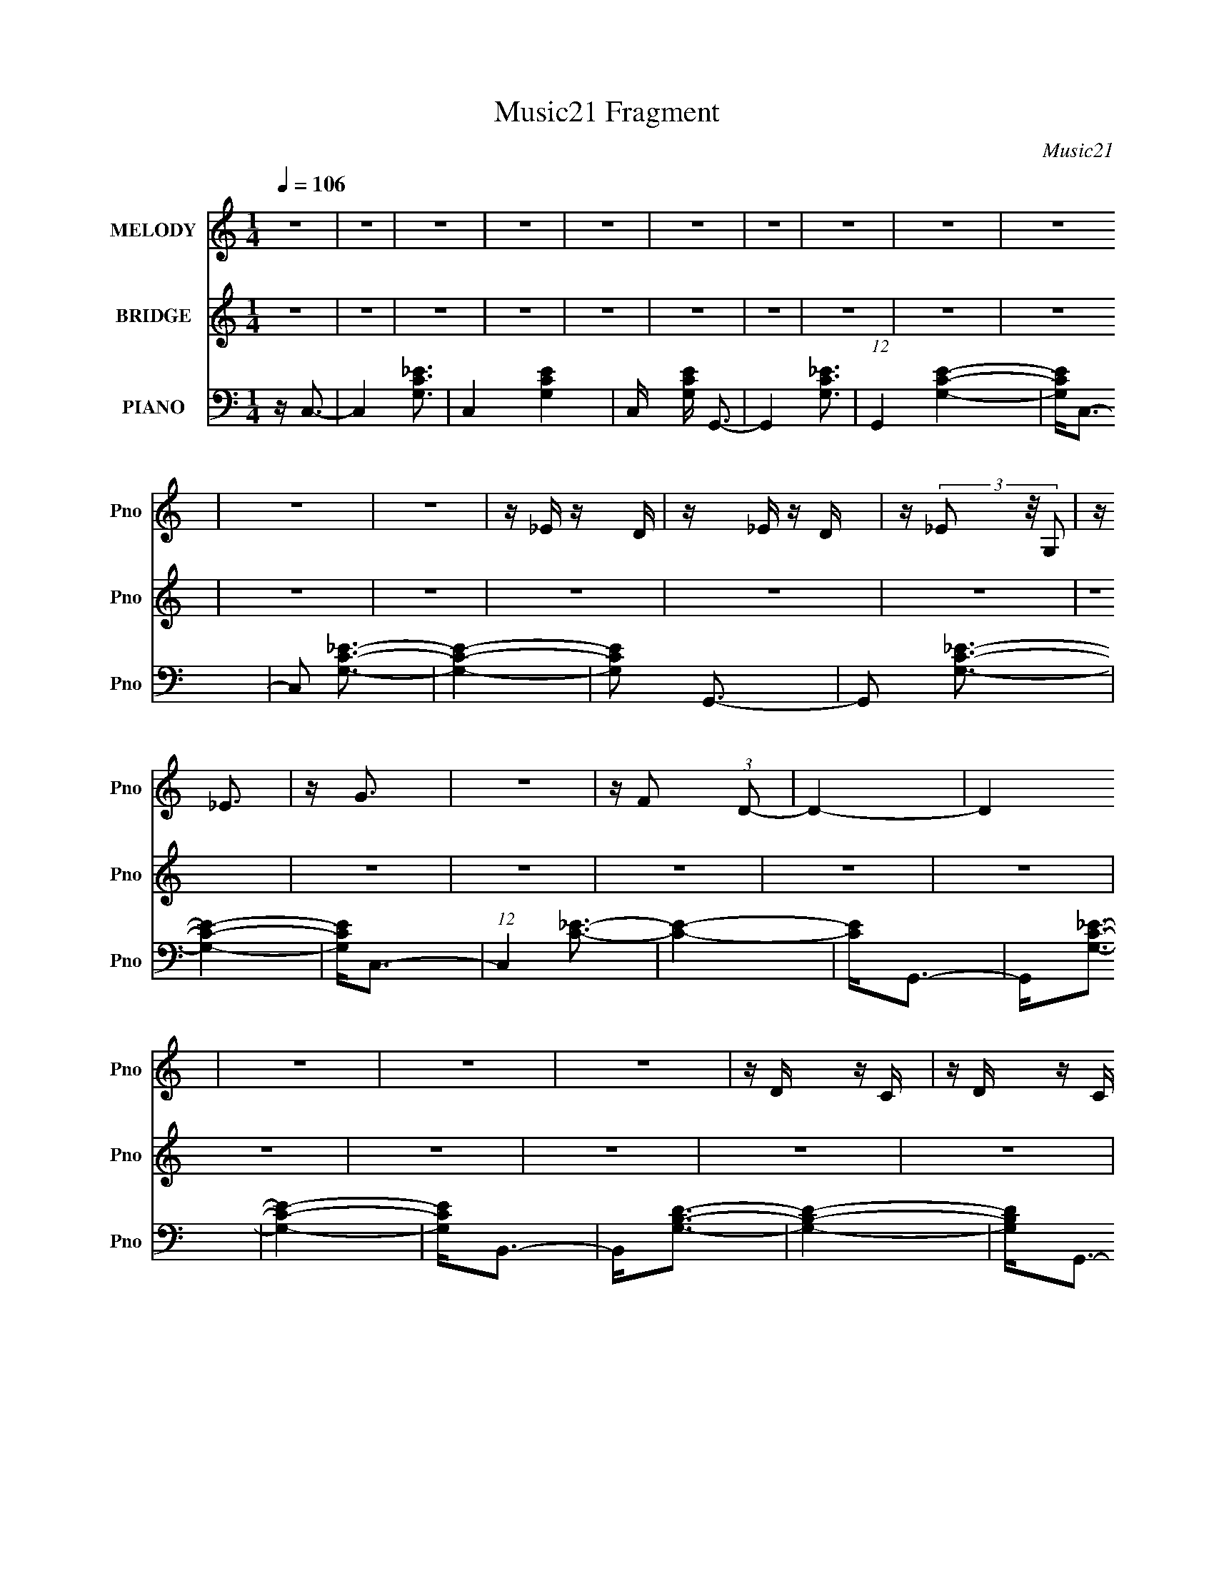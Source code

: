 X:1
T:Music21 Fragment
C:Music21
%%score 1 ( 2 3 ) ( 4 5 6 )
L:1/16
Q:1/4=106
M:1/4
I:linebreak $
K:none
V:1 treble nm="MELODY" snm="Pno"
V:2 treble nm="BRIDGE" snm="Pno"
V:3 treble 
L:1/4
V:4 bass nm="PIANO" snm="Pno"
V:5 bass 
L:1/4
V:6 bass 
L:1/4
V:1
 z4 | z4 | z4 | z4 | z4 | z4 | z4 | z4 | z4 | z4 | z4 | z4 | z _E z D | z _E z D | z (3_E2 z/ G,2 | %15
 z _E3 | z G3 | z4 | z F2 (3:2:1D2- | D4- | D4 | z4 | z4 | z4 | z D z C | z D z C | z (3D2 z/ G,2 | %27
 z F3 | z _E3- | E3 z | z D2 (3:2:1C2- | C4- | C4- | (6:5:2C2 z4 | z4 | z4 | z C z2 | [D_E] z2 D | %38
 z _E3 | z3 D | z _E2 (3:2:1C2 | z D2 (3:2:1_E2- | (3:2:2E z/ G2 (3:2:1F2- | F4- | F4- | F4- | %46
 (6:5:2F2 z4 | z4 | z D z ^C | z D z ^C | z (3D2 z/ G,2 | z F3 | z _E3- | E z3 | z D2 (3:2:1C2- | %55
 C4- | C4- | C4- | (3:2:2C z2 z2 | z4 | z C2D | z _E z D | z _E z G, | z _E3 | z G3- | G z3 | %66
 z F2 (3:2:1D2- | D4- | D4- | D4- | (3:2:2D4 z2 | z4 | z D2^C | z D z ^C | z D2G, | z F3 | z _E3- | %77
 E (6:5:2z2 D2 | z D2 (3:2:1C2- | C4- | C4- | (6:5:2C2 z4 | z4 | z4 | z C z D | z _E z D | z _E3- | %87
 E z2 D | z _E2 (3:2:1C2 | z D2 (3:2:1_E2 | z G3 | z F3- | F3 z | z4 | z4 | z4 | z D z ^C | %97
 z D z ^C | z D2G, | z F3 | z _E3- | E z3 | z D2 (3:2:1C2- | C4- | C4 | z4 | z4 | z4 | z _E3- | %109
 E4- | E3 z | z C3- | C4- | C3 z | z D3- | D4- | D4 | z _B,3- | B,4- | B,4 | z _E3- | E4- | E3 z | %123
 z C3- | C4- | C3 z | z D3- | (12:7:2D4 z/ (3:2:1D2- | (3:2:2D z/ _B,3 | z G,3- | G,4- | G,3 z | %132
 z _E3- | E4- | E4 | z C3- | C4- | C4 | z D3- | D4- | (12:7:2D4 z/ (3:2:1_B,2 | z _B,3- | B,3 z | %143
 z4 | z _E3- | E4- | E2>C2- | C4- | C (6:5:2z2 D2- | (3:2:2D z2 _E2 | z D2G- | G4- | G4- | G4- | %154
 G4- | G z3 | z4 | z4 | z4 | z4 | z4 | z4 | z G z c | z c2_B | z _B2F | z G3- | G2 z2 | z4 | %168
 z G z c | z c z _B | z _B z F | z G3- | G4- | G z2 G, | z ^G z G | z (3^G2 z/ =G2 | %176
 z (3F2 z/ _E2- | (3:2:2E z/ D3- | D4- | D C2 (3:2:1D2 | z _E3- | E3 z | F3 z | z G3- | G4- | %185
 G2 z2 | z G z c | z c2_B | z _B2F | z G3- | G2 z2 | z4 | z G z c | z c z _B | z _B z F | z G3- | %196
 G4- | G z2 G, | z ^G z G | z (3^G2 z/ =G2 | z (3F2 z/ _E2- | (3:2:2E z/ D3- | D4- | %203
 D C2 (3:2:1D2 | z _E3- | E3 z | F3 z | z D3- | D4- | D2 z2 | z4 | z4 | z4 | z _E3- | E4- | E3 z | %216
 z C3- | C4- | C3 z | z D3- | D4- | D4 | z _B,3- | B,4- | B,4 | z _E3- | E4- | E3 z | z C3- | C4- | %230
 C3 z | z D3- | (12:7:2D4 z/ (3:2:1D2- | (3:2:2D z/ _B,3 | z G,3- | G,4- | G,3 z | z _E3- | E4- | %239
 E4 | z C3- | C4- | C4 | z D3- | D4- | (12:7:2D4 z/ (3:2:1_B,2 | z _B,3- | B,3 z | z4 | z _E3- | %250
 E4- | E2>C2- | C4- | C (6:5:2z2 D2- | (3:2:2D z2 _E2 | F2 z G- | G4- | G4- | G4- | G4- | G z3 | %261
 z4 | z4 | z4 | z4 | z4 | z4 | z4 | z4 | z4 | z4 | z4 | z4 | z4 | z4 | z4 | z4 | z4 | z4 | z4 | %280
 z4 | z4 | z4 | z4 | z4 | z4 | z4 | z4 | z4 | z4 | z4 | z4 | z4 | z4 | z4 | z4 | z4 | z4 | z4 | %299
 z4 | z4 | z4 | z4 | z4 | z4 | z4 | z4 | z4 | z4 |[Q:1/4=100] z4 |[Q:1/4=93] z4 | z4 |] %312
V:2
 z4 | z4 | z4 | z4 | z4 | z4 | z4 | z4 | z4 | z4 | z4 | z4 | z4 | z4 | z4 | z4 | z4 | z4 | z4 | %19
 z4 | z4 | z4 | z4 | z4 | z4 | z4 | z4 | z4 | z4 | z4 | z4 | z4 | z4 | z4 | z4 | z4 | z4 | z4 | %38
 z4 | z4 | z4 | z4 | z4 | z4 | z4 | z4 | z4 | z4 | z4 | z4 | z4 | z4 | z4 | z4 | z4 | z4 | z4 | %57
 z4 | z4 | z4 | z4 | z4 | z4 | z4 | z4 | z4 | z4 | z4 | z4 | z4 | z4 | z4 | z4 | z4 | z4 | z4 | %76
 z4 | z4 | z4 | z4 | z C,3- | C,4- | C,4- | C,4- | C,4- | C,4- | C,3 z | z4 | z4 | z4 | z G,3- | %91
 G,2<F,2- | F,2<^G,2- | G,2<G,2- | G,2<F,2- | F,2<C,2- | C,2<D,2- | D,4- | D,3 z | z4 | z4 | z4 | %102
 z4 | z C,3- | C,4- | C,4- | C,4- | C,4- G,,2 | C,2<C,,2- | C,,4- | C,,4- | C,, z3 | z4 | z4 | z4 | %115
 z4 | z4 | z4 | z4 | z G,,2 z | z C,,3- | C,,4- | C,, z3 | z4 | z4 | z4 | z4 | z _B,,3- | B,,4- | %129
 B,,2<G,,2- | G,,4- | (12:11:2G,,4 z/ | z4 | z4 | z4 | z4 | z4 | z4 | z4 | z4 | z4 | z4 | z4 | z4 | %144
 z4 | z4 | z4 | z4 | z4 | z4 | z4 | z4 | z4 | z4 | z4 | z4 | z4 | (3:2:1z2 G, (6:5:1z2 | %158
 [G,^G,][=G,^G,][=G,^G,=G,][^G,=G,] | (3:2:2[^G,=G,]2[^G,=G,]2[^G,=G,] (3:2:1z/ | %160
 z [^G,=G,] (3:2:2z [^G,G,]2 | G, z3 | z _E3- | E4- | E4 | z D3- | D2<_E2- | E2<F2- | F2<G2- | %169
 G4- | G4 | z4 | z4 | z4 | z F3- | F4- | F4- | F2<D2- | D4- | D4- | D2<_E2- | E4- | E4 | z D3- | %184
 D4- | D4- | D2 G3- | G4- | G2 z2 | z G3- | G2<d2- | d2<_B2- | B2<c2- | c4- | c3 z | z G3- | G4- | %197
 G4- | G4- | G2<D2- | D4- | D2<C2- | C2<B,2- | B,4- | B,4- | B,2<C2- | C4- | C2<D2- | D4- | D4- | %210
 D4- | D4- | D3 z | z _e3- | e4- | e4- | e4- | e4- | e3 z | z d3- | d4- | d4- | d4- | d4- | d3 z | %225
 z c3- | c4- | c4- | c4- | c4- | c z3 | z4 | z4 | _B,4- | B,2<G,2- | G,4- | G,4- | G,2<_e2- | e4- | %239
 e4- | e2<c2- | c4- | c4- | (12:11:1c4 d3- | d4- | d4- | d2<_B2- | B4- | B4- | B2 _e3- | e4- | %251
 e4- | e2<c2- | c4- | c4- | c z3 | d4- | d4- | d4- | d4- | d4- | d4- g2 | [d-c']32 d16- d4- d | %263
 z _b2f- | f2<g2- | g4- | g2 z2 | z g2c' | z c'2 z | z (3:2:2_b4 z/ | (3:2:2f z/ g3- | g4- | g z3 | %273
 (3:2:1z2 g2 (3:2:1z | z ^g2 z | (3:2:1[gf]2 f5/3 z | (3:2:2d z/ _e3- | e4- | e c2 z | %279
 (3:2:1d2 _e3- | e4- | e2<f2- | f2<g2- | g4- | g4- | gg2c' | z c'2 z | z _b2 z | g4- (3:2:1f | %289
 g4- | g3 z | z g2c' | z c'2 z | z _b2 z | (3:2:1f2 g3- | g4- | g4 | z g2 z | z ^g2=g- | %299
 g (3:2:2f4 z/ | e2<d2- | d4 | z c2d- | d2<_e2- | e4- | e (3:2:2z/ f-f2- | (3:2:2f2 d4- | d4- | %308
 d4- |[Q:1/4=100] d4- |[Q:1/4=93] (6:5:2d4 z | z _e3- |[Q:1/4=106] e4- | e4- | e2<d2- | d2<_e2- | %316
 e2<f2- | f2<g2- | g4- | g4- | g4- | g4- | g z3 | z f3- | f4- | f3 z | z d3- | d4- | d4 | z _e3- | %330
 e4- | e4 | z d3- | d4- | d4- | d2<G2- | G4- | G3 z | z G3- | G2<d2- | d2<_B2- | B2<G2- | G4- | %343
 G2>F2- | F2<G2- | G4- | G4- | G (3:2:2z/ D-D2- | D4- | (3:2:1D2 C3- | C2<B,2- | B,4- | B,4- | %353
 B,2<C2- | C4- | C4- | C2<D2- | D4- | D4 | z4 | z4 | z4 | z g2 z | c'2_b z | _b2f2 | g4- | g4- | %367
 g z3 | z g2 z | c' z _b z | _b2f2 | g4- | g4- | g2 z2 | z g2 z | (3:2:2^g4 =g2- | (3f4 g _e2- | %377
 (3:2:1e2 d3- | d4- | (12:11:1d4 c2 (3:2:1z/ | z _e3- | e3 z | z f3- | f2<d2- | d4- | d4- | d4- | %387
 d4- | d4- | d4- | d z3 |] %391
V:3
 x | x | x | x | x | x | x | x | x | x | x | x | x | x | x | x | x | x | x | x | x | x | x | x | %24
 x | x | x | x | x | x | x | x | x | x | x | x | x | x | x | x | x | x | x | x | x | x | x | x | %48
 x | x | x | x | x | x | x | x | x | x | x | x | x | x | x | x | x | x | x | x | x | x | x | x | %72
 x | x | x | x | x | x | x | x | x | x | x | x | x | x | x | x | x | x | x | x | x | x | x | x | %96
 x | x | x | x | x | x | x | x | x | x | x | x3/2 | x | x | x | x | x | x | x | x | x | x | x | x | %120
 x | x | x | x | x | x | x | x | x | x | x | x | x | x | x | x | x | x | x | x | x | x | x | x | %144
 x | x | x | x | x | x | x | x | x | x | x | x | x | z/ [^G,=G,]/4 z/4 | x | z3/4 [^G,=G,]/4 | %160
 (3z/ [^G,=G,]/ z/ | x | x | x | x | x | x | x | x | x | x | x | x | x | x | x | x | x | x | x | %180
 x | x | x | x | x | x | x5/4 | x | x | x | x | x | x | x | x | x | x | x | x | x | x | x | x | x | %204
 x | x | x | x | x | x | x | x | x | x | x | x | x | x | x | x | x | x | x | x | x | x | x | x | %228
 x | x | x | x | x | x | x | x | x | x | x | x | x | x | x | x5/3 | x | x | x | x | x | x5/4 | x | %251
 x | x | x | x | x | x | x | x | x | x | (3:2:2z c'/ x/ | (3:2:2z _b/ x49/4 | x | x | x | x | x | %268
 (3:2:2z _b/ | (3:2:2z f/- | x | x | x | z3/4 ^g/4 | (3:2:2z g/- | (3:2:2z d/- | x | x | %278
 (3:2:2z d/- | x13/12 | x | x | x | x | x | x | (3:2:2z _b/ | (3:2:2z f/- | x7/6 | x | x | x | %292
 (3:2:2z _b/ | (3:2:2z f/- | x13/12 | x | x | (3:2:2z ^g/ | x | z3/4 _e/4- | x | x | x | x | x | %305
 x | x | x | x | x | x | x | x | x | x | x | x | x | x | x | x | x | x | x | x | x | x | x | x | %329
 x | x | x | x | x | x | x | x | x | x | x | x | x | x | x | x | x | x | x | x | x13/12 | x | x | %352
 x | x | x | x | x | x | x | x | x | x | (3:2:2z c'/ | x | x | x | x | x | (3:2:2z c'/ | x | x | %371
 x | x | x | (3:2:2z ^g/ | x | x7/6 | x13/12 | x | (3:2:2z d/ x/ | x | x | x | x | x | x | x | x | %388
 x | x | x |] %391
V:4
 z C,3- | C,4- [G,C_E]3- | C,4- [G,CE]4- | C, [G,CE] G,,3- | G,,4- [G,C_E]3- | %5
 (12:7:1G,,4 [G,CE]4- | [G,CE]2<C,2- | C,2 [G,C_E]3- | [G,CE]4- | [G,CE]2 G,,3- | G,,2 [G,C_E]3- | %11
 [G,CE]4- | [G,CE]2<C,2- | (12:7:1C,4 [C_E]3- | [CE]4- | [CE]2<G,,2- | G,,2<[G,C_E]2- | [G,CE]4- | %18
 [G,CE]2<B,,2- | B,,2<[G,B,D]2- | [G,B,D]4- | [G,B,D]2<G,,2- | G,,2<[G,B,D]2- | [G,B,D]4- | %24
 [G,B,D]2 B,,3- | B,,2<[G,B,D]2- | [G,B,D]4- | [G,B,D]2<G,,2- | G,,2<[G,B,D]2- | [G,B,D]4 | %30
 z C,3- | C,2<[G,C_E]2- | [G,CE]4- | [G,CE]2 G,,3- | G,,2<[G,C_E]2- | [G,CE]4- | [G,CE]2<C,2- | %37
 C,2<[G,C_E]2- | [G,CE]4- | [G,CE]2<G,,2- | G,,2<[G,C_E]2- | [G,CE]4- | [G,CE]2<F,,2- | %43
 F,,2 [DF^G]3- | [DFG]4- | [DFG]2<C,,2- | C,,2<[DF^G]2- | [DFG]4- | [DFG]2<G,,2- | G,,2<[G,B,D]2- | %50
 [G,B,D]4- | [G,B,D]2<G,,2- | G,,2<[G,B,D]2- | [G,B,D]4 | z C,3- | C,2<[G,C_E]2- | [G,CE]4- | %57
 [G,CE]2<G,,2- | G,,2<[G,C_E]2- | [G,CE]4- | [G,CE]2<C,2- | (12:7:1C,4 [C_E]3- | [CE]4- | %63
 [CE]2<G,,2- | G,,2<[G,C_E]2- | [G,CE]4- | [G,CE]2<B,,2- | B,,2<[G,B,D]2- | [G,B,D]4- | %69
 [G,B,D]2<G,,2- | G,,2<[G,B,D]2- | [G,B,D]4- | [G,B,D]2 B,,3- | B,,2<[G,B,D]2- | [G,B,D]4- | %75
 [G,B,D]2<G,,2- | G,,2<[G,B,D]2- | [G,B,D]4 | z C,3- | C,2<[G,C_E]2- | [G,CE]4- | [G,CE]2 G,,3- | %82
 G,,2<[G,C_E]2- | [G,CE]4- | [G,CE]2<C,2- | C,2<[G,C_E]2- | [G,CE]4- | [G,CE]2<G,,2- | %88
 G,,2<[G,C_E]2- | [G,CE]4- | [G,CE]2<F,,2- | F,,2 [DF^G]3- | [DFG]4- | [DFG]2<C,,2- | %94
 C,,2<[DF^G]2- | [DFG]4- | [DFG]2<G,,2- | G,,2<[G,B,D]2- | [G,B,D]4- | [G,B,D]2<G,,2- | %100
 G,,2<[G,B,D]2- | [G,B,D]4 | z C,3- | C,2<[G,C_E]2 | z [G,C_E]3- | [G,CE]2<C,2- | C,4- [G,C_E]3 | %107
 C,2<[G,C_E]2- | [G,CE]2<C,2- | [C,_E-]7 (3:2:1G,2 | (24:19:2[EC-]8 G,2 | %111
 (12:7:1[CC,-]4 [C,-G,]5/3 | [C,_E-]2 [_E-G,]2 | (3:2:1[G,C-]2 [CE]8/3- E4/3- E | %114
 C (3:2:1[G,_E,,-]2 _E,,5/3- | [E,,D-]8 (24:13:1E,16 | [D_B,-]8 (3:2:1G,2 | [B,_E,,-]4 (3:2:1G,4 | %118
 (24:23:2[E,,_B,-]8 E,8 | [B,D-]7 (3:2:1G,2 | D (6:5:1[G,C,-]2 C,4/3- | [C,C]8 (6:5:1G,2 | %122
 (6:5:1[G,_E-]2 _E7/3- | (6:5:1[G,C,-]2 [C,E]7/3- E5/3- E | [C,_E-]3 [_E-G,] (3:2:1G,/ | %125
 [EC-]4 (3:2:1G,2 | C (12:11:1[G,_E,,-]4 | [E,,G,-]7 (6:5:1B,,8 | [G,D-]2 [D-B,]2 | %129
 D (3:2:1[G,G,,-]2 G,,5/3- | [D,G,-]4 G,,4- G,, | [G,D]2 [DB,]2 (3:2:1B,5 | (3:2:1[G,C,-]2 C,8/3- | %133
 (24:23:2[C,_E-]8 G,2 | (3:2:1[G,C-]2 [CE]8/3- E4/3- E | [CC,-]2 [C,-G,]2 | [C,_E-]2 [_E-G,]2 | %137
 [EC-]4 (3:2:1G,2 | C (6:5:1[G,_E,,-]2 _E,,4/3- | [E,,D-]8 (24:13:1B,,16 | %140
 (3:2:1[G,_B,-]2 [_B,D]8/3- D16/3- D2 | (24:23:2[B,_E,,-]8 G,4 | [E,,_E,-]7 (24:17:1B,,8 | %143
 [E,D-]2 [D-G,]2 (24:17:1G,88/17 | [DC,-]2 [C,-B,]2 | (24:19:2[C,_E-]8 G,2 | %146
 (3:2:1[G,C]2 (3:2:1[CE-]7/2 E5/3- E | z ^G,,3 | (3:2:1G, x/3 F,,3 | (3:2:1F, x/3 D,,3- | %150
 D,,2<[G,,,G,B,D]2 | z [B,,,B,D]3 | z [G,,G,B,D]3 | z [G,,G,B,D]3- | [G,,G,B,D]4- | [G,,G,B,D]4- | %156
 [G,,G,B,D]4- | [G,,G,B,D]2<G,,2- | G,,4- | G,,4- | G,,4- | G,,4- | G,, C,,3- | %163
 [C,,_E-]4 (12:11:1G,,4 | (3:2:1[G,C-]2 [CE]8/3- E4/3- E | C (3:2:1[G,_B,,,-]2 _B,,,5/3- | %166
 (12:11:1[F,,_B,,-]4 [_B,,B,,,]/3- B,,,11/3- B,,, | B,, [D_B,]4 (3:2:1F,2 | (3:2:1F, x/3 ^G,,3- | %169
 (12:7:1[G,,_E-]4 [_E-G,]5/3 | (3:2:1[G,C] [CE-]10/3 E2/3- E | z _E,,3- | [E,,_E,]6 B,,4 | %173
 (12:7:1[E_B,-]8 | B, (3:2:1[G,D,,-]2 D,,5/3- | [D,,F]4 (12:11:1D4 | (12:7:1[GF-]8 | %177
 F (3:2:1[DG,,-] G,,7/3- | [G,,G,]4 (12:11:1D,4 | (12:7:1[DB,-]8 | B, (3:2:1[G,F,,-]2 F,,5/3- | %181
 [F,,F,]7 (24:13:1C,16 | (12:7:1[C^G,-]8 | G, (3:2:1[F,G,,-] G,,7/3- | (24:19:2[G,,G,]8 D,8 | %185
 (12:11:1[DB,]4 B,/3 | (3:2:1[G,C,,-]2 C,,8/3- | [C,,C,-]4 (3:2:1G,,4 | [C,_E-]2 [_E-G,]2 | %189
 E (3:2:1[G,_B,,-] _B,,7/3- | (12:11:1[D,F,]4 [F,B,,-]/3 B,,11/3- B,, | (3:2:1[B,D-]2 D8/3- | %192
 D (3:2:1[B,^G,,-]2 ^G,,5/3- | [G,,^G,-]6 (12:7:1E,8 | G, (3:2:1[C_E-]2 _E5/3- | %195
 E (3:2:1[C_E,,-] _E,,7/3- | (12:11:1[B,,_E,]4 E,,4- E,, | [G,_E-]4 | E (3:2:1[B,D,,-] D,,7/3- | %199
 (6:5:1[D,F,]2 (3:2:1[F,D,,-]3 D,,2- D,, | [G,F,]4 | z G,,3- | [G,,G,]8 (12:7:1D,8 | [DB,]4 | %204
 z F,,3- | [F,,^G,]7 (24:13:1C,16 | (12:7:1[C^G,-]8 | G, (3:2:1[F,G,,-] G,,7/3- | %208
 [G,,G,-]7 (6:5:1D,8 | [G,D-]2 [D-B,]2 | D4- B,4- [G,,G,]3- | D4- B,4- [G,,G,]4- | %212
 D4 (12:11:1B,4 [G,,G,]4 | z C,,3- | (24:23:2[C,,C-]8 G,,16 | [CG,-]2 [G,-E]2 (24:19:2E104/19 C, | %216
 [G,C,,-]2 [C,,-C]2 | (12:7:1[G,,C-]8 C,,4- C,, | C2 E4- C, G,3- | [EC] [G,_E,,-]2_E,,- | %220
 [E,,_B,-]8 E, | B,2 D4- E,4- G,3- | (3:2:1_E,,2 D4 (3:2:1E,2 G,4- (3:2:1_E,2- | %223
 G, (3:2:1[E,_B,-]2 _B,5/3- | B,4- D4- G,3- | (12:7:1[B,C,,-]4 [C,,-DG,]5/3 (24:23:1G,168/23 | %226
 [C,,C]8 (24:13:1G,,16 | [EC-]8 | [CC,,-]4 G,4- G, | [C,,C-_E-]4 G,,4 | [CE]4- (3:2:1C,2 G,3- | %231
 [CE] [G,_E,,]4- G, | [E,,_B,-]7 (24:17:1B,,8 | [B,G,]2 [G,E,]2 D4- D | z G,,3- | %235
 [G,,B,]6 (12:7:1D,8 | (3:2:1[DB,-]8 | [B,C,,-]3 [C,,-G,] (24:17:1G,112/17 | %238
 (24:23:2[C,,C-]8 G,,16 | C (3:2:1[C,G,-]2 [G,E]5/3- E19/3- E | [G,C,,-]6 (24:23:1C8 | %241
 [C,,C,_E]4 (12:7:1G,,8 | (6:5:1[G,C-]2 C7/3- | [C_E,,-]2 [_E,,-EG,]2 (3:2:1G,13/2 | %244
 [E,,_B,-]8 (24:13:1B,,16 | [B,G,-]2 [G,-D]2 D6 (3:2:1E,8 | [G,_E,,-]6 B,4 | %247
 [E,,_B,-]7 (24:17:1B,,8 | [B,G,-]2 [G,-E,]2 (3:2:1E, D4- D | G, (3:2:1[B,C,,-] C,,7/3- | %250
 (12:11:1[C,,C-_E-]4 [C-_E-G,,]/3 (3:2:1G,,3/2 | [CEG,]2 (3:2:2G,5/2 z/ | z ^G,,3- | %253
 G,, (3:2:1[G,F,,-] F,,7/3- | F,, (3:2:1[F,D,,]2 D,,5/3 | (3:2:1D, x/3 G,,3- | %256
 [G,,G,]8 (24:23:1D,8 | (3:2:1[B,D]2 D8/3 | (3:2:2B, z/ [G,,D,G,B,D]3- | [G,,D,G,B,D]4- | %260
 [G,,D,G,B,D]4- | [G,,D,G,B,D] C,3- | C,4- G,4- C3- | C, (3:2:1G, C4- | [C_B,,-]2 _B,,2- | %265
 B,,4 (3:2:1B,4 F3- | F4- | [F^G,,-]2 ^G,,2- | G,,4- (3:2:1G,4 C3- | G,,2 C4 _E3- | E _E,,3- | %271
 E,,4 (12:11:1E,4 G,3- | G,4- _E3- | G, [ED,-] D,2- | (24:23:2[D,^G,-]8 F,4 | G, D4- F,3- | %276
 (3:2:1D [F,G,,-] G,,7/3- | [G,,G,-]6 (12:7:1D,8 | G,4- D4- B,3- | [G,F,,-]2 [F,,-DB,]2 | %280
 F,,4- C,4- F,3- | F,,3 (3:2:1C,4 F,4- C3- | [F,G,,-]2 [G,,-C]2 | G,,4- D,4- [B,D]3- | %284
 G,,2 (3:2:1D, [B,D]4- G,3- | [B,D] [G,C,-] C,2- | [C,_E-]3 [_E-G,] (3:2:1G,5/2 | %287
 E4- (3:2:1C2 G,3- | E [G,_B,,-] _B,,2- | (12:7:3[B,,_B,]4 [_B,F,]2 F,176/13 | D4- | %291
 (3:2:1[D^G,,-]2 ^G,,8/3- | (12:11:1[E,^G,]4 [^G,G,,-]/3 G,,11/3- G,, | [CE]4- | [CE] _E,,3- | %295
 E,,4 (6:5:1E,2 [_B,_E]3- | [B,E]4- G,3- | [B,E] [G,D,,-] D,,2- | D,,3 (3:2:1D,2 [F,^G,]3- | %299
 [F,G,]4- D,3 | [F,G,] G,,3- | G,,4- D,4- G,3- | G,,2 (6:5:1D,2 G,4- [B,D]3- | %303
 G, [B,D^G,,-] ^G,,2- | G,,4- (3:2:1G,4 C3- | G,, C4- _E3 | C2<G,,2- | [G,,D,-]14 | %308
 D,4- [G,B,D]4- |[Q:1/4=100] D,4- [G,B,D]4- |[Q:1/4=93] (3:2:1D,4 [G,B,D]4- | [G,B,D] C,,3- | %312
[Q:1/4=106] (12:11:2C,,4 G,,4 [C_E]3- | [CE]4 G,3- | G, _B,,3- | B,,2 (3:2:1F,2 [_B,D]3- | %316
 [B,D]4 F,3- | F, ^G,,3- | G,,3 (3:2:1G,2 [C_E]3 | z ^G, z2 | [CE_E,,-]2 _E,,2- | E,,4- E,4 G,3- | %322
 E,, G,4- [_B,_E]3- | G, [B,ED,,-] D,,2- | (12:7:2D,,4 D,2 [F,^G,]3- | [F,G,]4- D,3 | %326
 [F,G,] G,,3- | G,,4- (3:2:1D,4 [B,D]3- | G,, [B,D]4- G,3- | [B,D] [G,F,,-] F,,2- | %330
 (12:11:2F,,4 C,4 [^G,C]3- | [G,C]4- F,3- | [G,C] [F,G,,-] G,,2- | [G,,G,-]4 (3:2:1D,4 | %334
 G, (12:7:1[DB,-]8 | [B,C,,-]2 [C,,-G,]2 | C,,4- G,,4- [C_E]3- | C,, (3:2:1G,, [CE]4 G,3- | %338
 G, _B,,3- | B,,4- (3:2:1F,2 [_B,D]3- | B,, [B,D]4- F,3- | [B,D] [F,^G,,-] ^G,,2- | %342
 G,,4 (3:2:1G,2 [C_E]3- | [CE]4- ^G,3- | [CE_E,,-]2 [_E,,-G,]2 | E,,4- (12:11:1E,4 G,3- | %346
 E,,2 G,4- [_B,_E]3 | G, D,,3- | D,,4 (6:5:1D,2 [F,^G,]3- | [F,G,]4 D,3 | z G,,3- | %351
 G,,4- (3:2:1D,4 G,3- | G,, G,4- [B,D]3- | G, [B,DF,,-] F,,2- | F,,4- C,4- [^G,C]3- | %355
 F,,3 (3:2:1C,4 [G,C]4 F,3- | F, G,,3- | G,,4- D,4- G,3- | G,,4- D,4- G,4- [B,D]3- | %359
 G,, (3:2:1[D,G,,,-B,-D-] [G,,,-B,-D-G,B,D]7/3 | [G,,,B,D]4- | [G,,,B,D]4- | [G,,,B,D]2<C,2- | %363
 (12:7:1C,4 [_EG]3- | [EG]4- | _B,,4- [EG] | (3:2:1B,,2 [DF]3- | [DF]4- | [DF]2<^G,,2- | %369
 [G,,-^G,]4 G,, | [EG]4 | z _E,3- | E,4- [G_B]3- | E,2 [GB]4- | [GB]2<D,2- | ^G4- D,3 | %376
 G4 F4- D3- | F D G,,3- | [G,,B-G-]2 [BG]2- | [BG]4 D3- | D2<^G,,2- | [_E^G]4- G,,3 | [EG]4 C3- | %383
 C2<G,,2- | G,,4- D,3- | G,,4- D,4- [DB,G,]3- | G,,4- D,4- [DB,G,]4- | (12:7:1G,,4 D,2 [DB,G,]4- | %388
 [DB,G,]3 z | z4 | [GC,,G,,_E]4- | [GC,,G,,E]4- [C,C]4- | [GC,,G,,E]4- [C,C]4- | %393
 [GC,,G,,E]4- [C,C]4- | [GC,,G,,E] (3:2:2[C,C]2 z4 |] %395
V:5
 x | x7/4 | x2 | x5/4 | x7/4 | x19/12 | x | x5/4 | x | x5/4 | x5/4 | x | x | x4/3 | x | x | x | x | %18
 x | x | x | x | x | x | x5/4 | x | x | x | x | x | x | x | x | x5/4 | x | x | x | x | x | x | x | %41
 x | x | x5/4 | x | x | x | x | x | x | x | x | x | x | x | x | x | x | x | x | x | x4/3 | x | x | %64
 x | x | x | x | x | x | x | x | x5/4 | x | x | x | x | x | x | x | x | x5/4 | x | x | x | x | x | %87
 x | x | x | x | x5/4 | x | x | x | x | x | x | x | x | x | x | x | x | x | x | x7/4 | x | %108
 (3:2:2z G,/- | (3:2:2z G,/- x13/12 | (3:2:2z G,/- x11/12 | (3:2:2z G,/- | (3:2:2z G,/- | %113
 (3:2:2z G,/- x7/12 | (3:2:2z _E,/- | (3:2:2z G,/- x19/6 | (3:2:2z G,/- x4/3 | (3:2:2z _E,/- x2/3 | %118
 (3:2:2z G,/- x31/12 | (3:2:2z G,/- x13/12 | (3:2:2z G,/- | (3:2:2z G,/- x17/12 | (3:2:2z G,/- | %123
 (3:2:2z G,/- x2/3 | (3:2:2z G,/- x/12 | (3:2:2z G,/- x/3 | (3:2:2z _B,,/- x/6 | %127
 (3:2:2z _B,/- x29/12 | (3:2:2z G,/- | (3:2:2z D,/- | (3:2:2z B,/- x5/4 | (3:2:2z G,/- x5/6 | %132
 (3:2:2z G,/- | (3:2:2z G,/- x4/3 | (3:2:2z G,/- x7/12 | (3:2:2z G,/- | (3:2:2z G,/- | %137
 (3:2:2z G,/- x/3 | (3:2:2z _B,,/- | (3:2:2z G,/- x19/6 | (3:2:2z G,/- x11/6 | %141
 (3:2:2z _B,,/- x11/6 | (3:2:2z G,/- x13/6 | (3:2:2z _B,/- x11/12 | (3:2:2z G,/- | (3:2:2z G,/- x | %146
 (3:2:2z G,/ x7/12 | (3:2:2z ^G,/- | (3:2:2z F,/- | z/ D,/ | x | z/4 G,/ z/4 | x | x | x | x | x | %157
 z/4 [G,B,D]/4 z/ | x | x | x | x | (3:2:2z G,,/- | (3:2:2z G,/- x11/12 | (3:2:2z G,/- x7/12 | %165
 (3:2:2z ^F,,/- | z/4 D3/4- x7/6 | (3:2:2z F,/- x7/12 | (3:2:2z ^G,/- | (3:2:2z ^G,/- | %170
 z/ ^G,/ x5/12 | (3:2:2z _B,,/- | (3:2:2z _E/- x3/2 | (3:2:2z G,/- x/6 | (3:2:2z D/- | %175
 (3:2:2z ^G/- x11/12 | (3:2:2z D/- x/6 | (3:2:2z D,/- | (3:2:2z D/- x11/12 | (3:2:2z G,/- x/6 | %180
 (3:2:2z C,/- | (3:2:2z C/- x35/12 | (3:2:2z F,/- x/6 | (3:2:2z D,/- | (3:2:2z D/- x23/12 | %185
 (3:2:2z G,/- | (3:2:2z G,,/- | (3:2:2z G,/- x2/3 | (3:2:2z G,/- | (3:2:2z D,/- | %190
 (3:2:2z _B,/- x7/6 | (3:2:2z _B,/- | (3:2:2z _E,/- | (3:2:2z C/- x5/3 | (3:2:2z C/- | %195
 (3:2:2z _B,,/- | (3:2:2z G,/- x7/6 | (3:2:2z _B,/- | (3:2:2z D,/- | (3:2:2z ^G,/- x2/3 | %200
 (3:2:2z D,/ | (3:2:2z D,/- | (3:2:2z D/- x13/6 | (3:2:2z G,/ | (3:2:2z C,/- | (3:2:2z C/- x35/12 | %206
 (3:2:2z F,/- x/6 | (3:2:2z D,/- | (3:2:2z B,/- x29/12 | (3:2:2z B,/- | x11/4 | x3 | x35/12 | %213
 (3:2:2z G,,/- | z/4 _E3/4- x37/12 | (3:2:2z C/- x5/4 | (3:2:2z G,,/- | z/4 _E3/4- x17/12 | x5/2 | %219
 z/ _E,/- | z/4 D3/4- x5/4 | x13/4 | x3 | z/4 D3/4- | x11/4 | (3:2:2z G,,/- x7/4 | %226
 z/4 _E3/4- x19/6 | z/ G,/- x | (3:2:2z G,,/- x5/4 | (3:2:2z C,/- x | x25/12 | (3:2:2z _B,,/- x/ | %232
 z/4 D3/4- x13/6 | z/ _B,/ x5/4 | (3:2:2z D,/- | (3:2:2z D/- x5/3 | (3:2:2z G,/- x/3 | %237
 (3:2:2z G,,/- x7/6 | z/4 _E3/4- x37/12 | (3:2:2z C/- x11/6 | (3:2:2z G,,/- x29/12 | %241
 (3:2:2z G,/- x7/6 | z/4 _E3/4- | (3:2:2z _B,,/- x13/12 | z/4 D3/4- x19/6 | (3:2:2z _B,/- x17/6 | %246
 (3:2:2z _B,,/- x3/2 | z/4 D3/4- x13/6 | (3:2:2z _B,/- x17/12 | (3:2:2z G,,/- | z/ G,,/ x/4 | %251
 (3:2:2z [C_E]/ | (3:2:2z ^G,/- | (3:2:2z F,/- | (3:2:2z D,/- | (3:2:2z D,/- | %256
 (3:2:2z B,/- x35/12 | (3:2:2z B,/- | x | x | x | (3:2:2z G,/- | x11/4 | x17/12 | (3:2:2z _B,/- | %265
 x29/12 | x | (3:2:2z ^G,/- | x29/12 | x9/4 | (3:2:2z _E,/- | x8/3 | x7/4 | (3:2:2z F,/- | %274
 (3:2:2z D/- x11/6 | x2 | (3:2:2z D,/- | (3:2:2z D/- x5/3 | x11/4 | (3:2:2z C,/- | x11/4 | x19/6 | %282
 (3:2:2z D,/- | x11/4 | x29/12 | (3:2:2z G,/- | (3:2:2z C/- x5/12 | x25/12 | (3:2:2z F,/- | %289
 (3:2:2z D/- x7/4 | x | (3:2:2z _E,/- | z/4 [C_E]3/4- x7/6 | x | (3:2:2z _E,/- | x13/6 | x7/4 | %297
 (3:2:2z D,/- | x11/6 | x7/4 | (3:2:2z D,/- | x11/4 | x8/3 | (3:2:2z ^G,/- | x29/12 | x2 | x | %307
 z/ [G,B,D]/- x5/2 | x2 | x2 | x5/3 | (3:2:2z G,,/- | x7/3 | x7/4 | (3:2:2z F,/- | x19/12 | x7/4 | %317
 (3:2:2z ^G,/- | x11/6 | z/4 [C_E]3/4- | (3:2:2z _E,/- | x11/4 | x2 | (3:2:2z D,/- | x5/3 | x7/4 | %326
 (3:2:2z D,/- | x29/12 | x2 | (3:2:2z C,/- | x7/3 | x7/4 | (3:2:2z D,/- | (3:2:2z D/- x2/3 | %334
 (3:2:2z G,/- x5/12 | (3:2:2z G,,/- | x11/4 | x13/6 | (3:2:2z F,/- | x25/12 | x2 | (3:2:2z ^G,/- | %342
 x25/12 | x7/4 | (3:2:2z _E,/- | x8/3 | x9/4 | (3:2:2z D,/- | x13/6 | x7/4 | (3:2:2z D,/- | %351
 x29/12 | x2 | (3:2:2z C,/- | x11/4 | x19/6 | (3:2:2z D,/- | x11/4 | x15/4 | z/4 [G,,G,]/4 z/ | x | %361
 x | x | x4/3 | x | x5/4 | x13/12 | x | x | z/4 [_E^G]3/4- x/4 | x | x | x7/4 | x3/2 | x | %375
 z/4 F3/4- x3/4 | x11/4 | x5/4 | z/4 D/4 z/ | x7/4 | x | x7/4 | x7/4 | x | x7/4 | x11/4 | x3 | %387
 x25/12 | x | x | (3:2:2z/ [C,C]- | x2 | x2 | x2 | x5/4 |] %395
V:6
 x | x7/4 | x2 | x5/4 | x7/4 | x19/12 | x | x5/4 | x | x5/4 | x5/4 | x | x | x4/3 | x | x | x | x | %18
 x | x | x | x | x | x | x5/4 | x | x | x | x | x | x | x | x | x5/4 | x | x | x | x | x | x | x | %41
 x | x | x5/4 | x | x | x | x | x | x | x | x | x | x | x | x | x | x | x | x | x | x4/3 | x | x | %64
 x | x | x | x | x | x | x | x | x5/4 | x | x | x | x | x | x | x | x | x5/4 | x | x | x | x | x | %87
 x | x | x | x | x5/4 | x | x | x | x | x | x | x | x | x | x | x | x | x | x | x7/4 | x | x | %109
 x25/12 | x23/12 | x | x | x19/12 | x | x25/6 | x7/3 | x5/3 | x43/12 | x25/12 | x | x29/12 | x | %123
 x5/3 | x13/12 | x4/3 | x7/6 | x41/12 | (3:2:2z _B,/ | x | x9/4 | x11/6 | x | x7/3 | x19/12 | x | %136
 x | x4/3 | x | x25/6 | x17/6 | x17/6 | x19/6 | x23/12 | x | x2 | x19/12 | x | x | x | x | x | x | %153
 x | x | x | x | x | x | x | x | x | x | x23/12 | x19/12 | x | (3:2:2z F,/- x7/6 | x19/12 | x | x | %170
 x17/12 | x | x5/2 | x7/6 | x | x23/12 | x7/6 | x | x23/12 | x7/6 | x | x47/12 | x7/6 | x | %184
 x35/12 | x | x | x5/3 | x | x | x13/6 | x | x | x8/3 | x | x | x13/6 | x | x | x5/3 | x | x | %202
 x19/6 | x | x | x47/12 | x7/6 | x | x41/12 | x | x11/4 | x3 | x35/12 | x | (3:2:2z C,/- x37/12 | %215
 x9/4 | x | z/ C,/- x17/12 | x5/2 | x | (3:2:2z _E,/- x5/4 | x13/4 | x3 | (3:2:2z _E,/ | x11/4 | %225
 x11/4 | z/ C,/ x19/6 | x2 | x9/4 | x2 | x25/12 | x3/2 | z/ _E,/- x13/6 | x9/4 | x | x8/3 | x4/3 | %237
 x13/6 | (3:2:2z C,/- x37/12 | x17/6 | x41/12 | x13/6 | (3:2:2z G,/- | x25/12 | %244
 (3:2:2z _E,/- x19/6 | x23/6 | x5/2 | (3:2:2z _E,/- x13/6 | x29/12 | x | x5/4 | x | x | x | x | x | %256
 x47/12 | x | x | x | x | x | x11/4 | x17/12 | x | x29/12 | x | x | x29/12 | x9/4 | x | x8/3 | %272
 x7/4 | x | x17/6 | x2 | x | x8/3 | x11/4 | x | x11/4 | x19/6 | x | x11/4 | x29/12 | x | x17/12 | %287
 x25/12 | x | x11/4 | x | x | x13/6 | x | x | x13/6 | x7/4 | x | x11/6 | x7/4 | x | x11/4 | x8/3 | %303
 x | x29/12 | x2 | x | x7/2 | x2 | x2 | x5/3 | x | x7/3 | x7/4 | x | x19/12 | x7/4 | x | x11/6 | %319
 x | x | x11/4 | x2 | x | x5/3 | x7/4 | x | x29/12 | x2 | x | x7/3 | x7/4 | x | x5/3 | x17/12 | x | %336
 x11/4 | x13/6 | x | x25/12 | x2 | x | x25/12 | x7/4 | x | x8/3 | x9/4 | x | x13/6 | x7/4 | x | %351
 x29/12 | x2 | x | x11/4 | x19/6 | x | x11/4 | x15/4 | x | x | x | x | x4/3 | x | x5/4 | x13/12 | %367
 x | x | x5/4 | x | x | x7/4 | x3/2 | x | x7/4 | x11/4 | x5/4 | x | x7/4 | x | x7/4 | x7/4 | x | %384
 x7/4 | x11/4 | x3 | x25/12 | x | x | x | x2 | x2 | x2 | x5/4 |] %395
